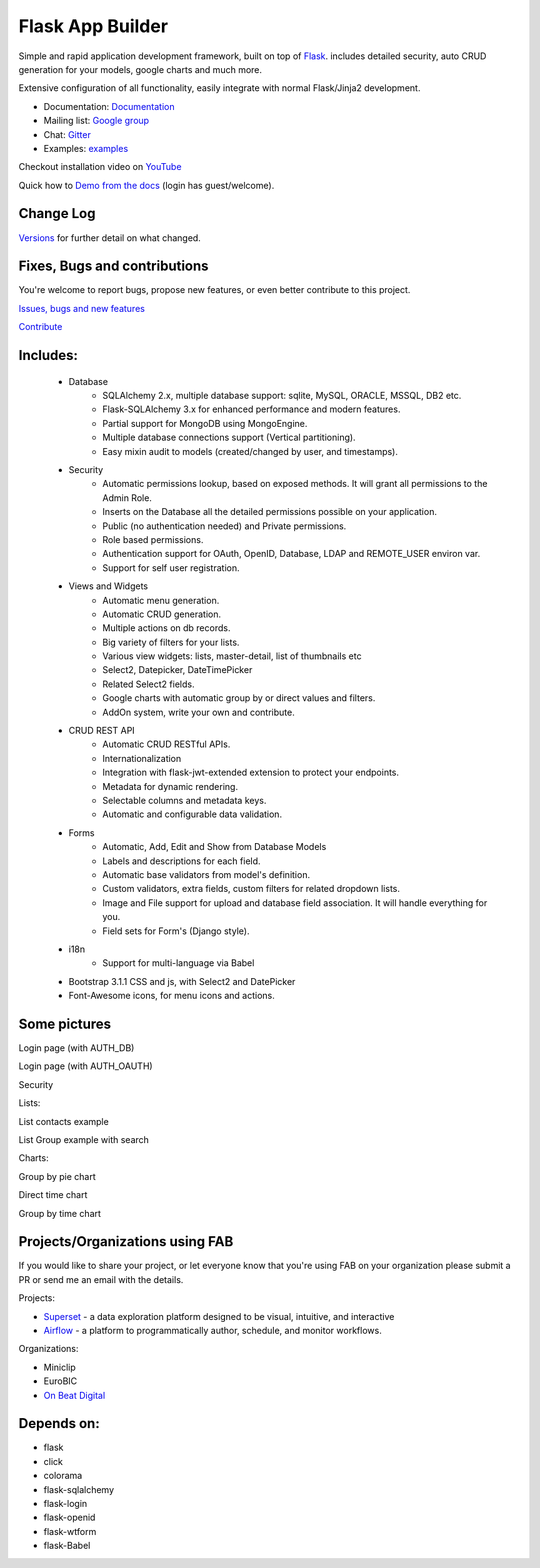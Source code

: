 Flask App Builder
=================

.. image:: https://github.com/dpgaspar/Flask-AppBuilder/workflows/Python/badge.svg
        :target: https://github.com/dpgaspar/Flask-AppBuilder/actions

.. image:: https://img.shields.io/pypi/v/Flask-AppBuilder.svg
        :alt: PyPI
        :target: https://pypi.org/project/Flask-AppBuilder/

.. image:: https://img.shields.io/badge/pyversions-3.8%2C%203.9%2C%203.10%2C%203.11%2C%203.12-blue.svg
        :target: https://www.python.org/

.. image:: https://codecov.io/github/dpgaspar/Flask-AppBuilder/coverage.svg?branch=master
        :target: https://codecov.io/github/dpgaspar/Flask-AppBuilder

.. image:: https://img.shields.io/badge/code%20style-black-000000.svg
    :target: https://github.com/psf/black


Simple and rapid application development framework, built on top of `Flask <http://flask.pocoo.org/>`_.
includes detailed security, auto CRUD generation for your models, google charts and much more.

Extensive configuration of all functionality, easily integrate with normal Flask/Jinja2 development.

- Documentation: `Documentation <http://flask-appbuilder.readthedocs.org/en/latest/>`_

- Mailing list: `Google group <https://groups.google.com/forum/#!forum/flask-appbuilder>`_

- Chat: `Gitter <https://gitter.im/dpgaspar/Flask-AppBuilder>`_

- Examples: `examples <https://github.com/dpgaspar/Flask-AppBuilder/tree/master/examples>`_

Checkout installation video on `YouTube <http://youtu.be/xvum4vfwldg>`_

Quick how to `Demo from the docs <http://flaskappbuilder.pythonanywhere.com/>`_ (login has guest/welcome).

Change Log
----------

`Versions <https://github.com/dpgaspar/Flask-AppBuilder/tree/master/CHANGELOG.rst>`_ for further detail on what changed.

Fixes, Bugs and contributions
-----------------------------

You're welcome to report bugs, propose new features, or even better contribute to this project.

`Issues, bugs and new features <https://github.com/dpgaspar/Flask-AppBuilder/issues/new>`_

`Contribute <https://github.com/dpgaspar/Flask-AppBuilder/fork>`_

Includes:
---------

  - Database
      - SQLAlchemy 2.x, multiple database support: sqlite, MySQL, ORACLE, MSSQL, DB2 etc.
      - Flask-SQLAlchemy 3.x for enhanced performance and modern features.
      - Partial support for MongoDB using MongoEngine.
      - Multiple database connections support (Vertical partitioning).
      - Easy mixin audit to models (created/changed by user, and timestamps).
  - Security
      - Automatic permissions lookup, based on exposed methods. It will grant all permissions to the Admin Role.
      - Inserts on the Database all the detailed permissions possible on your application.
      - Public (no authentication needed) and Private permissions.
      - Role based permissions.
      - Authentication support for OAuth, OpenID, Database, LDAP and REMOTE_USER environ var.
      - Support for self user registration.
  - Views and Widgets
      - Automatic menu generation.
      - Automatic CRUD generation.
      - Multiple actions on db records.
      - Big variety of filters for your lists.
      - Various view widgets: lists, master-detail, list of thumbnails etc
      - Select2, Datepicker, DateTimePicker
      - Related Select2 fields.
      - Google charts with automatic group by or direct values and filters.
      - AddOn system, write your own and contribute.
  - CRUD REST API
      - Automatic CRUD RESTful APIs.
      - Internationalization
      - Integration with flask-jwt-extended extension to protect your endpoints.
      - Metadata for dynamic rendering.
      - Selectable columns and metadata keys.
      - Automatic and configurable data validation.
  - Forms
      - Automatic, Add, Edit and Show from Database Models
      - Labels and descriptions for each field.
      - Automatic base validators from model's definition.
      - Custom validators, extra fields, custom filters for related dropdown lists.
      - Image and File support for upload and database field association. It will handle everything for you.
      - Field sets for Form's (Django style).
  - i18n
      - Support for multi-language via Babel
  - Bootstrap 3.1.1 CSS and js, with Select2 and DatePicker
  - Font-Awesome icons, for menu icons and actions.


Some pictures
-------------

Login page (with AUTH_DB)

.. image:: https://raw.github.com/dpgaspar/flask-AppBuilder/master/images/login_db.png
    :width: 480px
    :target: https://raw.github.com/dpgaspar/flask-AppBuilder/master/images/login_db.png


Login page (with AUTH_OAUTH)

.. image:: https://raw.github.com/dpgaspar/flask-AppBuilder/master/images/login_oauth.png
    :width: 480px
    :target: https://raw.github.com/dpgaspar/flask-AppBuilder/master/images/login_oauth.png


Security

.. image:: https://raw.github.com/dpgaspar/flask-AppBuilder/master/images/security.png
    :width: 480px
    :target: https://raw.github.com/dpgaspar/flask-AppBuilder/master/images/security.png


Lists:

List contacts example

.. image:: https://raw.github.com/dpgaspar/flask-AppBuilder/master/images/contact_list.png
    :width: 480px
    :target: https://raw.github.com/dpgaspar/flask-AppBuilder/master/images/contact_list.png


List Group example with search

.. image:: https://raw.github.com/dpgaspar/flask-AppBuilder/master/images/group_list.png
    :width: 480px
    :target: https://raw.github.com/dpgaspar/flask-AppBuilder/master/images/group_list.png



Charts:

Group by pie chart

.. image:: https://raw.github.com/dpgaspar/flask-AppBuilder/master/images/grouped_chart.png
    :width: 480px
    :target: https://raw.github.com/dpgaspar/flask-AppBuilder/master/images/grouped_chart.png

Direct time chart

.. image:: https://raw.github.com/dpgaspar/flask-AppBuilder/master/images/direct_chart.png
    :width: 480px
    :target: https://raw.github.com/dpgaspar/flask-AppBuilder/master/images/chart_time1.png

Group by time chart

.. image:: https://raw.github.com/dpgaspar/flask-AppBuilder/master/images/chart_time2.png
    :width: 480px
    :target: https://raw.github.com/dpgaspar/flask-AppBuilder/master/images/chart_time2.png


Projects/Organizations using FAB
--------------------------------

If you would like to share your project, or let everyone know that you're using FAB
on your organization please submit a PR or send me an email with the details.

Projects:

- `Superset <https://github.com/apache/incubator-superset>`_ - a data exploration platform designed to be visual, intuitive, and interactive

- `Airflow <https://github.com/apache/airflow>`_ - a platform to programmatically author, schedule, and monitor workflows.


Organizations:

- Miniclip
- EuroBIC
- `On Beat Digital <https://onbeat.digital/>`_


Depends on:
-----------

- flask
- click
- colorama
- flask-sqlalchemy
- flask-login
- flask-openid
- flask-wtform
- flask-Babel
